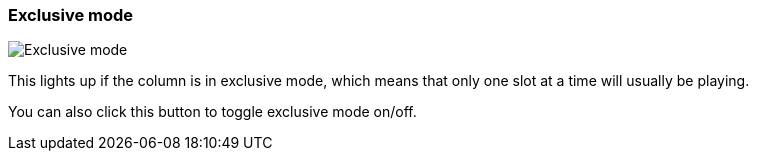ifdef::pdf-theme[[[column-cell-exclusive-mode,Exclusive mode]]]
ifndef::pdf-theme[[[column-cell-exclusive-mode,Exclusive mode image:playtime::generated/screenshots/elements/column-cell/exclusive-mode.png[width=50, pdfwidth=8mm]]]]
=== Exclusive mode

image::playtime::generated/screenshots/elements/column-cell/exclusive-mode.png[Exclusive mode, role="related thumb right", float=right]

This lights up if the column is in exclusive mode, which means that only one slot at a time will usually be playing.

You can also click this button to toggle exclusive mode on/off.

